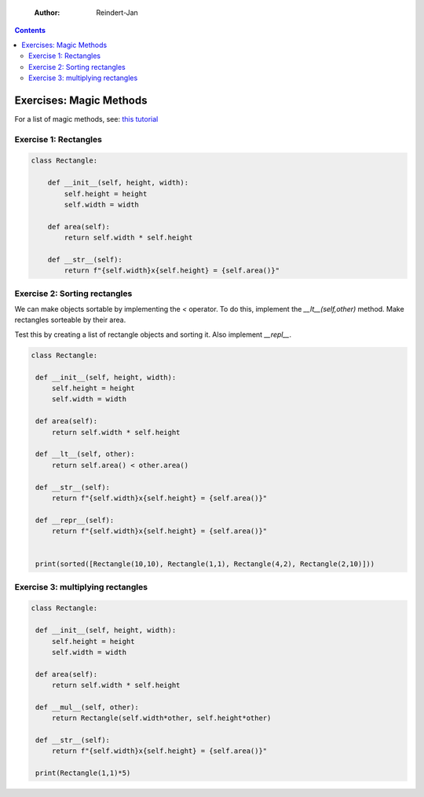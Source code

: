     :Author: Reindert-Jan

.. contents::

Exercises: Magic Methods
=======================

For a list of magic methods, see: `this tutorial <https://www.python-course.eu/python3_magic_methods.php>`_

Exercise 1: Rectangles
-----

.. code:: python

   class Rectangle:

       def __init__(self, height, width):
           self.height = height
           self.width = width

       def area(self):
           return self.width * self.height

       def __str__(self):
           return f"{self.width}x{self.height} = {self.area()}"

Exercise 2: Sorting rectangles
-----

We can make objects sortable by implementing the `<` operator. To do
this, implement the `__lt__(self,other)` method. Make rectangles
sorteable by their area.

Test this by creating a list of rectangle objects and sorting it. Also
implement `__repl__`.

.. code:: python

   class Rectangle:

    def __init__(self, height, width):
        self.height = height
        self.width = width

    def area(self):
        return self.width * self.height

    def __lt__(self, other):
        return self.area() < other.area()

    def __str__(self):
        return f"{self.width}x{self.height} = {self.area()}"

    def __repr__(self):
        return f"{self.width}x{self.height} = {self.area()}"


    print(sorted([Rectangle(10,10), Rectangle(1,1), Rectangle(4,2), Rectangle(2,10)]))


Exercise 3: multiplying rectangles
------

.. code:: python

   class Rectangle:

    def __init__(self, height, width):
        self.height = height
        self.width = width

    def area(self):
        return self.width * self.height

    def __mul__(self, other):
        return Rectangle(self.width*other, self.height*other)

    def __str__(self):
        return f"{self.width}x{self.height} = {self.area()}"

    print(Rectangle(1,1)*5)
